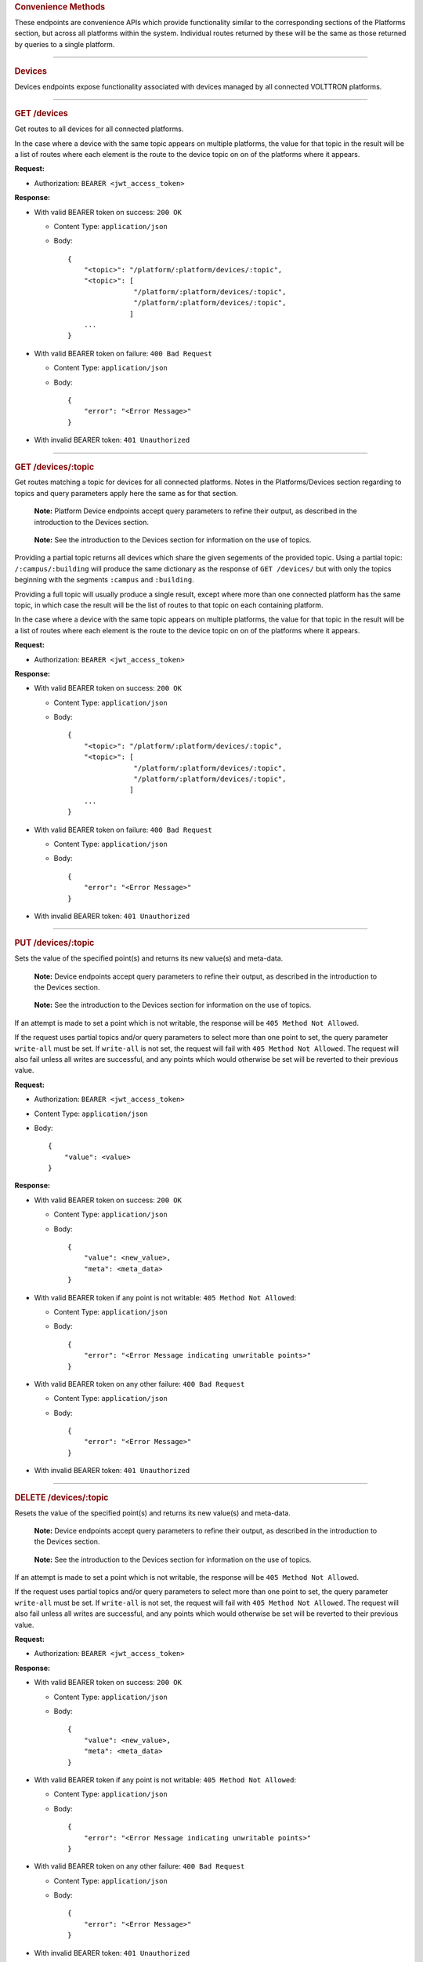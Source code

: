 .. container::
   :name: convenience

   .. rubric:: Convenience Methods
      :name: convenience-methods

These endpoints are convenience APIs which provide functionality similar
to the corresponding sections of the Platforms section, but across all
platforms within the system. Individual routes returned by these will be
the same as those returned by queries to a single platform.

--------------

.. container::
   :name: devices

   .. rubric:: Devices
      :name: devices

Devices endpoints expose functionality associated with devices managed by
all connected VOLTTRON platforms.

--------------

.. container::
   :name: get-devices

   .. rubric:: GET /devices
      :name: get-devices

Get routes to all devices for all connected platforms.

In the case where a device with the same topic appears on multiple
platforms, the value for that topic in the result will be a list of
routes where each element is the route to the device topic on on of the
platforms where it appears.

**Request:**

-  Authorization: ``BEARER <jwt_access_token>``

**Response:**

-  With valid BEARER token on success: ``200 OK``

   -  Content Type: ``application/json``

   -  Body:

      ::

         {
             "<topic>": "/platform/:platform/devices/:topic",
             "<topic>": [
                         "/platform/:platform/devices/:topic",
                         "/platform/:platform/devices/:topic",
                        ]
             ...
         }

-  With valid BEARER token on failure: ``400 Bad Request``

   -  Content Type: ``application/json``

   -  Body:

      ::

         {
             "error": "<Error Message>"
         }

-  With invalid BEARER token: ``401 Unauthorized``

--------------

.. container::
   :name: get-devicestopic

   .. rubric:: GET /devices/:topic
      :name: get-devicestopic

Get routes matching a topic for devices for all connected platforms.
Notes in the Platforms/Devices section regarding to topics and query
parameters apply here the same as for that section.

   **Note:** Platform Device endpoints accept query parameters to refine
   their output, as described in the introduction to the Devices
   section.

..

   **Note:** See the introduction to the Devices section for information
   on the use of topics.

Providing a partial topic returns all devices which share the given
segements of the provided topic. Using a partial topic:
``/:campus/:building`` will produce the same dictionary as the response
of ``GET /devices/`` but with only the topics beginning with the
segments ``:campus`` and ``:building``.

Providing a full topic will usually produce a single result, except
where more than one connected platform has the same topic, in which case
the result will be the list of routes to that topic on each containing
platform.

In the case where a device with the same topic appears on multiple
platforms, the value for that topic in the result will be a list of
routes where each element is the route to the device topic on on of the
platforms where it appears.

**Request:**

-  Authorization: ``BEARER <jwt_access_token>``

**Response:**

-  With valid BEARER token on success: ``200 OK``

   -  Content Type: ``application/json``

   -  Body:

      ::

         {
             "<topic>": "/platform/:platform/devices/:topic",
             "<topic>": [
                         "/platform/:platform/devices/:topic",
                         "/platform/:platform/devices/:topic",
                        ]
             ...
         }

-  With valid BEARER token on failure: ``400 Bad Request``

   -  Content Type: ``application/json``

   -  Body:

      ::

         {
             "error": "<Error Message>"
         }

-  With invalid BEARER token: ``401 Unauthorized``

--------------

.. container::
   :name: put-devicestopic

   .. rubric:: PUT /devices/:topic
      :name: put-devicestopic

Sets the value of the specified point(s) and returns its new value(s)
and meta-data.

   **Note:** Device endpoints accept query parameters to refine their
   output, as described in the introduction to the Devices section.

..

   **Note:** See the introduction to the Devices section for information
   on the use of topics.

If an attempt is made to set a point which is not writable, the response
will be ``405 Method Not Allowed``.

If the request uses partial topics and/or query parameters to select
more than one point to set, the query parameter ``write-all`` must be
set. If ``write-all`` is not set, the request will fail with
``405 Method Not Allowed``. The request will also fail unless all writes
are successful, and any points which would otherwise be set will be
reverted to their previous value.

**Request:**

-  Authorization: ``BEARER <jwt_access_token>``

-  Content Type: ``application/json``

-  Body:

   ::

      {
          "value": <value>
      }

**Response:**

-  With valid BEARER token on success: ``200 OK``

   -  Content Type: ``application/json``

   -  Body:

      ::

         {
             "value": <new_value>,
             "meta": <meta_data>
         }

-  With valid BEARER token if any point is not writable:
   ``405 Method Not Allowed``:

   -  Content Type: ``application/json``

   -  Body:

      ::

         {
             "error": "<Error Message indicating unwritable points>"
         }

-  With valid BEARER token on any other failure: ``400 Bad Request``

   -  Content Type: ``application/json``

   -  Body:

      ::

         {
             "error": "<Error Message>"
         }

-  With invalid BEARER token: ``401 Unauthorized``

--------------

.. container::
   :name: delete-devicestopic

   .. rubric:: DELETE /devices/:topic
      :name: delete-devicestopic

Resets the value of the specified point(s) and returns its new value(s)
and meta-data.

   **Note:** Device endpoints accept query parameters to refine their
   output, as described in the introduction to the Devices section.

..

   **Note:** See the introduction to the Devices section for information
   on the use of topics.

If an attempt is made to set a point which is not writable, the response
will be ``405 Method Not Allowed``.

If the request uses partial topics and/or query parameters to select
more than one point to set, the query parameter ``write-all`` must be
set. If ``write-all`` is not set, the request will fail with
``405 Method Not Allowed``. The request will also fail unless all writes
are successful, and any points which would otherwise be set will be
reverted to their previous value.

**Request:**

-  Authorization: ``BEARER <jwt_access_token>``

**Response:**

-  With valid BEARER token on success: ``200 OK``

   -  Content Type: ``application/json``

   -  Body:

      ::

         {
             "value": <new_value>,
             "meta": <meta_data>
         }

-  With valid BEARER token if any point is not writable:
   ``405 Method Not Allowed``:

   -  Content Type: ``application/json``

   -  Body:

      ::

         {
             "error": "<Error Message indicating unwritable points>"
         }

-  With valid BEARER token on any other failure: ``400 Bad Request``

   -  Content Type: ``application/json``

   -  Body:

      ::

         {
             "error": "<Error Message>"
         }

-  With invalid BEARER token: ``401 Unauthorized``

--------------

.. container::
   :name: get-devicestopic-1

   .. rubric:: GET /devices/:topic
      :name: get-devicestopic-1

Get routes matching a topic for devices for all connected platforms.

   **Note:** Platform Device endpoints accept query parameters to refine
   their output, as described in the introduction to the Devices
   section.

..

   **Note:** See the introduction to the Platform Devices section for
   information on the use of topics.

Providing a partial topic returns all devices which share the given
segments of the provided topic. Using a partial topic:
``/:campus/:building`` will produce the same dictionary as the response
of ``GET /devices/`` but with only the topics beginning with the
segments ``:campus`` and ``:building``.

Providing a full topic will usually produce a single result, except
where more than one connected platform has the same topic, in which case
the result will be the list of routes to that topic on each containing
platform.

In the case where a device with the same topic appears on multiple
platforms, the value for that topic in the result will be a list of
routes where each element is the route to the device topic on on of the
platforms where it appears.

**Request:**

-  Authorization: ``BEARER <jwt_access_token>``

**Response:**

-  With valid BEARER token on success: ``200 OK``

   -  Content Type: ``application/json``

   -  Body:

      ::

         {
             "<topic>": "/platform/:platform/devices/:topic",
             "<topic>": [
                         "/platform/:platform/devices/:topic",
                         "/platform/:platform/devices/:topic",
                        ]
             ...
         }

-  With valid BEARER token on failure: ``400 Bad Request``

   -  Content Type: ``application/json``

   -  Body:

      ::

         {
             "error": "<Error Message>"
         }

-  With invalid BEARER token: ``401 Unauthorized``

--------------

.. container::
   :name: get-deviceshierarchy

   .. rubric:: GET /devices/hierarchy
      :name: get-deviceshierarchy

Retrieve a topical hierarchy of all devices on all platforms.

The response provides a dictionary organized hierarchically by segments
within the device topic. There is no special meaning to the segments of
device topics, but the example response shown here assumes that devices
are organized in a pattern common for a campus of buildings:
``/:campus/:building/:device/:point``.

   It is not necessary that topics all have the same number of segments,
   therefore some parts of the tree may be deeper than others. Users
   should not assume a uniform depth to all branches of the tree. It is
   also possible that a given level of the tree is not uniformly either
   a dict or a string. For example, in the third building shown in the
   example, zone level devices have an extra segment to indicate they
   are served by a particular air handling unit, however the air
   handling unit device itself has the normal number of segments.

**Request:**

-  Authorization: ``BEARER <jwt_access_token>``

**Response:**

-  With valid BEARER token on success: ``200 OK`` ``201 Created``
   ``204 No Content``

   -  Content Type: ``application/json``

   -  Body:

      ::

         {
             "<campus>": {
                 "<building>": {
                     "<device>": "/platforms/:platform/devices/:topic/",
                     "<device>": "/platforms/:platform/devices/:topic/",
                     ...
                 },
                 "<building>"" {
                     "<device>": "/platforms/:platform/devices/:topic/",
                     "<device>": [
                         "/platforms/:platform1/devices/:topic/",
                         "/platforms/:platform2/devices/:topic/",
                         ...
                     ],
                     ...
                 },
                 "<building>": {
                     <ahu_device>: "/platforms/:platform/devices/:topic/",
                     <ahu>: {
                         "<zone_device>": "/platforms/:platform/devices/:topic/",
                         "<zone_device>": "/platforms/:platform/devices/:topic/",
                         ...
                     },
                     ...
                 },
                 ...
             },
             ...
         }

-  With valid BEARER token on failure: ``400 Bad Request``

   -  Content Type: ``application/json``

   -  Body:

      ::

         {
             "error": "<Error Message>"
         }

-  With invalid BEARER token: ``401 Unauthorized``

--------------

.. container::
   :name: get-deviceshierarchytopic

   .. rubric:: GET /devices/hierarchy/:topic
      :name: get-deviceshierarchytopic

Retrieve a partial topical hierarchy of all devices on all platforms.

   **Note:** Device endpoints accept query parameters to refine their
   output, as described in the introduction to the Devices section.

..

   **Note:** See the introduction to the Devices section for information
   on the use of topics.

As with the ``GET /devices/hierarchy`` endpoint, the response provides a
dictionary organized hierarchically by segments within the device topic.
Providing a partial topic produces a clade of the device tree with its
root at the provided topic.

As elaborated on in the introduction to the Devices section, there is no
special meaning to the segments of device topics, but the example
response shown here assumes that devices are organized in a pattern
common for a campus of buildings: ``/:campus/:building/:device/:point``.
Using a partial topic: ``/:campus/:building`` will produce a the same
object which could be obtained by indexing the response of
``GET /devices/hierarchy`` first with ``<campus>`` and then
n\ ``<device>``, e.g.:

::

   ```
       responseObject['<campus>']['<building>']
   ```

The example shown in the response section below is produced by
``GET /devices/hierarchy/:campus/:building``, where ``:building`` has the
same value as the second building in the example shown for
``GET /devices/hierarchy``.

Providing a full topic will usually produce a single leaf node, except
where more than one connected platform has the same topic, in which case
the result will be the list of leaf nodes corresponding to that topic on
each containing platform.

   It is not necessary that topics all have the same number of segments,
   therefore some parts of the tree may be deeper than others. Users
   should not assume a uniform depth to all branches of the tree. It is
   also possible that a given level of the tree is not uniformly either
   a dict or a string. For example, in the third building shown in the
   example, zone level devices have an extra segment to indicate they
   are served by a particular air handling unit, however the air
   handling unit device itself has the normal number of segments.

**Request:**

-  Authorization: ``BEARER <jwt_access_token>``

**Response:**

-  With valid BEARER token on success: ``200 OK`` ``201 Created``
   ``204 No Content``

   -  Content Type: ``application/json``

   -  Body:

      ::

             "<device>": "/platforms/:platform/devices/:topic/",
              "<device>": [
                     "/platforms/:platform1/devices/:topic/",
                     "/platforms/:platform2/devices/:topic/",
                     ...
                 ],
                 ...
             }

         }

-  With valid BEARER token on failure: ``400 Bad Request``

   -  Content Type: ``application/json``

   -  Body:

      ::

         {
             "error": "<Error Message>"
         }

-  With invalid BEARER token: ``401 Unauthorized``

--------------

--------------

.. container::
   :name: historians

   .. rubric:: Historians & History
      :name: devices

Historians & History endpoints expose functionality associated with all
historians managed by all connected VOLTTRON platforms.

The ``POST /history`` endpoint will require further definition. This is
intended to provide a richer query API utilizing GraphQL for the system
as a whole. Both the GraphQL and RESTful endpoints are available for
specific historians using the
``/platforms/:platform/historians/:historian`` routes returned by
``GET /historians`` or ``GET /platforms/:platform/historians``. GraphQL
recommends providing both ``GET`` and ``POST`` methods for queries. As
the utility of ``GET`` is frequently limited by the allowed size of
querystrings, a ``GET /history`` endpoint has not, however, been defined
at this time.

.. container::
   :name: get-historians

   .. rubric:: GET /historians
      :name: get-historians

Retrieve routes to historians on all platforms.

**Request:**

-  Authorization: ``BEARER <jwt_access_token>``

**Response:**

-  With valid BEARER token on success: ``200 OK``

   -  Content Type: ``application/json``

   -  Body:

      ::

         {
             "<vip_identity>": "/platform/historians/:historian",
             "<vip_identity>": "/platform/historians/:historian",
             ...
         }

-  With valid BEARER token on failure: ``400 Bad Request``

   -  Content Type: ``application/json``

   -  Body:

      ::

         {
             "error": "<Error Message>"
         }

-  With invalid BEARER token: ``401 Unauthorized``

--------------

.. container::
   :name: post-history

   .. rubric:: POST /history
      :name: post-history

A GraphQL interface to history throughout all historians on all known
platforms. The request body should contain a JSON object following
GraphQL semantics.

This API requires further definition.

**Request:**

-  Authorization: ``BEARER <jwt_access_token>``

-  Content Type: ``application/json``

-  Body:

   ::

          <graphql_query>

**Response:**

-  With valid BEARER token on success: ``200 OK``

-  With valid BEARER token on failure: ``400 Bad Request``

   -  Content Type: ``application/json``

   -  Body:

      ::

         {
             "error": "<Error Message>"
         }

-  With invalid BEARER token: ``401 Unauthorized``
